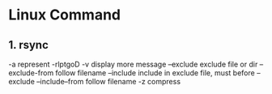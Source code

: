 * Linux Command
** 1. rsync 
   -a    represent -rlptgoD
   -v display    more message
   --exclude    exclude file or dir
   --exclude-from    follow filename 
   --include    include in exclude file, must before --exclude
   --include--from    follow filename
   -z   compress
   
   
